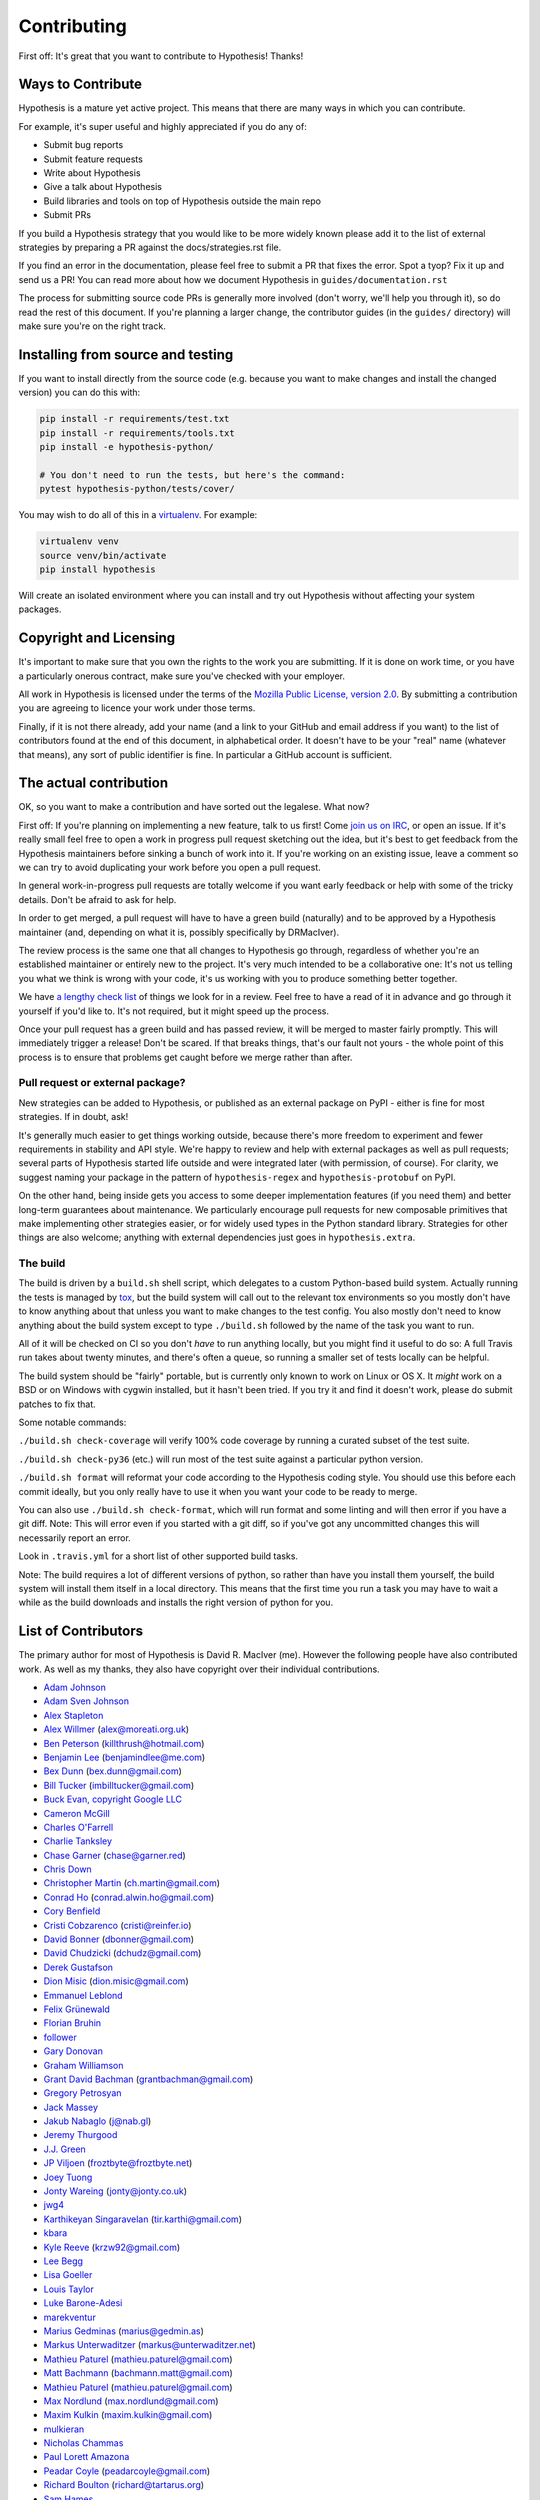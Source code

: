 =============
Contributing
=============

First off: It's great that you want to contribute to Hypothesis! Thanks!

------------------
Ways to Contribute
------------------

Hypothesis is a mature yet active project. This means that there are many
ways in which you can contribute.

For example, it's super useful and highly appreciated if you do any of:

* Submit bug reports
* Submit feature requests
* Write about Hypothesis
* Give a talk about Hypothesis
* Build libraries and tools on top of Hypothesis outside the main repo
* Submit PRs

If you build a Hypothesis strategy that you would like to be more widely known
please add it to the list of external strategies by preparing a PR against
the docs/strategies.rst file.

If you find an error in the documentation, please feel free to submit a PR that
fixes the error. Spot a tyop? Fix it up and send us a PR!
You can read more about how we document Hypothesis in ``guides/documentation.rst``

The process for submitting source code PRs is generally more involved
(don't worry, we'll help you through it), so do read the rest of this document.
If you're planning a larger change, the contributor guides (in the ``guides/``
directory) will make sure you're on the right track.

----------------------------------
Installing from source and testing
----------------------------------

If you want to install directly from the source code (e.g. because you want to
make changes and install the changed version) you can do this with:

.. code:: bash

  pip install -r requirements/test.txt
  pip install -r requirements/tools.txt
  pip install -e hypothesis-python/

  # You don't need to run the tests, but here's the command:
  pytest hypothesis-python/tests/cover/

You may wish to do all of this in a
`virtualenv <https://virtualenv.pypa.io/en/latest/>`_. For example:

.. code:: bash

  virtualenv venv
  source venv/bin/activate
  pip install hypothesis

Will create an isolated environment where you can install and try out
Hypothesis without affecting your system packages.

-----------------------
Copyright and Licensing
-----------------------

It's important to make sure that you own the rights to the work you are submitting.
If it is done on work time, or you have a particularly onerous contract, make sure
you've checked with your employer.

All work in Hypothesis is licensed under the terms of the
`Mozilla Public License, version 2.0 <http://mozilla.org/MPL/2.0/>`_. By
submitting a contribution you are agreeing to licence your work under those
terms.

Finally, if it is not there already, add your name (and a link to your GitHub
and email address if you want) to the list of contributors found at
the end of this document, in alphabetical order. It doesn't have to be your
"real" name (whatever that means), any sort of public identifier
is fine. In particular a GitHub account is sufficient.

-----------------------
The actual contribution
-----------------------

OK, so you want to make a contribution and have sorted out the legalese. What now?

First off: If you're planning on implementing a new feature, talk to us
first! Come `join us on IRC <https://hypothesis.readthedocs.io/en/latest/community.html#community>`_,
or open an issue. If it's really small feel free to open a work in progress pull request sketching
out the idea, but it's best to get feedback from the Hypothesis maintainers
before sinking a bunch of work into it.
If you're working on an existing issue, leave a comment so we can try to avoid
duplicating your work before you open a pull request.

In general work-in-progress pull requests are totally welcome if you want early feedback
or help with some of the tricky details. Don't be afraid to ask for help.

In order to get merged, a pull request will have to have a green build (naturally) and
to be approved by a Hypothesis maintainer (and, depending on what it is, possibly specifically
by DRMacIver).

The review process is the same one that all changes to Hypothesis go through, regardless of
whether you're an established maintainer or entirely new to the project. It's very much
intended to be a collaborative one: It's not us telling you what we think is wrong with
your code, it's us working with you to produce something better together.

We have `a lengthy check list <guides/review.rst>`_ of things we look for in a review. Feel
free to have a read of it in advance and go through it yourself if you'd like to. It's not
required, but it might speed up the process.

Once your pull request has a green build and has passed review, it will be merged to
master fairly promptly. This will immediately trigger a release! Don't be scared. If that
breaks things, that's our fault not yours - the whole point of this process is to ensure
that problems get caught before we merge rather than after.

~~~~~~~~~~~~~~~~~~~~~~~~~~~~~~~~~
Pull request or external package?
~~~~~~~~~~~~~~~~~~~~~~~~~~~~~~~~~

New strategies can be added to Hypothesis, or published as an external package
on PyPI - either is fine for most strategies.  If in doubt, ask!

It's generally much easier to get things working outside, because there's
more freedom to experiment and fewer requirements in stability and API style.
We're happy to review and help with external packages as well as pull requests;
several parts of Hypothesis started life outside and were integrated later
(with permission, of course).  For clarity, we suggest naming your package
in the pattern of ``hypothesis-regex`` and ``hypothesis-protobuf`` on PyPI.

On the other hand, being inside gets you access to some deeper implementation
features (if you need them) and better long-term guarantees about maintenance.
We particularly encourage pull requests for new composable primitives that
make implementing other strategies easier, or for widely used types in the
Python standard library.  Strategies for other things are also welcome;
anything with external dependencies just goes in ``hypothesis.extra``.

~~~~~~~~~
The build
~~~~~~~~~

The build is driven by a ``build.sh`` shell script, which delegates to a custom Python-based build system.
Actually running the tests is managed by `tox <https://tox.readthedocs.io/en/latest/>`_, but the build system
will call out to the relevant tox environments so you mostly don't have to know anything about that
unless you want to make changes to the test config. You also mostly don't need to know anything about the build system
except to type ``./build.sh`` followed by the name of the task you want to run.

All of it will be checked on CI so you don't *have* to run anything locally, but you might
find it useful to do so: A full Travis run takes about twenty minutes, and there's often a queue,
so running a smaller set of tests locally can be helpful.

The build system should be "fairly" portable, but is currently only known to work on Linux or OS X. It *might* work
on a BSD or on Windows with cygwin installed, but it hasn't been tried. If you try it and find it doesn't
work, please do submit patches to fix that.

Some notable commands:

``./build.sh check-coverage`` will verify 100% code coverage by running a
curated subset of the test suite.

``./build.sh check-py36`` (etc.) will run most of the test suite against a
particular python version.

``./build.sh format`` will reformat your code according to the Hypothesis coding style. You should use this before each
commit ideally, but you only really have to use it when you want your code to be ready to merge.

You can also use ``./build.sh check-format``, which will run format and some linting and will then error if you have a
git diff. Note: This will error even if you started with a git diff, so if you've got any uncommitted changes
this will necessarily report an error.

Look in ``.travis.yml`` for a short list of other supported build tasks.

Note: The build requires a lot of different versions of python, so rather than have you install them yourself,
the build system will install them itself in a local directory. This means that the first time you run a task you
may have to wait a while as the build downloads and installs the right version of python for you.

--------------------
List of Contributors
--------------------

The primary author for most of Hypothesis is David R. MacIver (me). However the following
people have also contributed work. As well as my thanks, they also have copyright over
their individual contributions.

* `Adam Johnson <https://github.com/adamchainz>`_
* `Adam Sven Johnson <https://www.github.com/pkqk>`_
* `Alex Stapleton <https://www.github.com/public>`_
* `Alex Willmer <https://github.com/moreati>`_ (alex@moreati.org.uk)
* `Ben Peterson <https://github.com/killthrush>`_ (killthrush@hotmail.com)
* `Benjamin Lee <https://github.com/Benjamin-Lee>`_ (benjamindlee@me.com)
* `Bex Dunn <https://github.com/BexDunn>`_ (bex.dunn@gmail.com)
* `Bill Tucker <https://github.com/imbilltucker>`_ (imbilltucker@gmail.com)
* `Buck Evan, copyright Google LLC <https://github.com/bukzor>`_
* `Cameron McGill <https://www.github.com/Cameron-JM>`_
* `Charles O'Farrell <https://www.github.com/charleso>`_
* `Charlie Tanksley <https://www.github.com/charlietanksley>`_
* `Chase Garner <https://www.github.com/chasegarner>`_ (chase@garner.red)
* `Chris Down  <https://chrisdown.name>`_
* `Christopher Martin <https://www.github.com/chris-martin>`_ (ch.martin@gmail.com)
* `Conrad Ho <https://www.github.com/conradho>`_ (conrad.alwin.ho@gmail.com)
* `Cory Benfield <https://www.github.com/Lukasa>`_
* `Cristi Cobzarenco <https://github.com/cristicbz>`_ (cristi@reinfer.io)
* `David Bonner <https://github.com/rascalking>`_ (dbonner@gmail.com)
* `David Chudzicki <https://github.com/dchudz>`_ (dchudz@gmail.com)
* `Derek Gustafson <https://www.github.com/degustaf>`_
* `Dion Misic <https://www.github.com/kingdion>`_ (dion.misic@gmail.com)
* `Emmanuel Leblond <https://www.github.com/touilleMan>`_
* `Felix Grünewald <https://www.github.com/fgruen>`_
* `Florian Bruhin <https://www.github.com/The-Compiler>`_
* `follower <https://www.github.com/follower>`_
* `Gary Donovan <https://www.github.com/garyd203>`_
* `Graham Williamson <https://github.com/00willo>`_
* `Grant David Bachman <https://github.com/grantbachman>`_ (grantbachman@gmail.com)
* `Gregory Petrosyan <https://github.com/flyingmutant>`_
* `Jack Massey <https://github.com/massey101>`_
* `Jakub Nabaglo <https://github.com/nbgl>`_ (j@nab.gl)
* `Jeremy Thurgood <https://github.com/jerith>`_
* `J.J. Green <http://soliton.vm.bytemark.co.uk/pub/jjg/>`_
* `JP Viljoen <https://github.com/froztbyte>`_ (froztbyte@froztbyte.net)
* `Joey Tuong <https://github.com/tetrapus>`_
* `Jonty Wareing <https://www.github.com/Jonty>`_ (jonty@jonty.co.uk)
* `jwg4 <https://www.github.com/jwg4>`_
* `Karthikeyan Singaravelan <https://www.github.com/tirkarthi>`_ (tir.karthi@gmail.com)
* `kbara <https://www.github.com/kbara>`_
* `Kyle Reeve <https://www.github.com/kreeve>`_ (krzw92@gmail.com)
* `Lee Begg <https://www.github.com/llnz2>`_
* `Lisa Goeller <https://www.github.com/lgoeller>`_
* `Louis Taylor <https://github.com/kragniz>`_
* `Luke Barone-Adesi <https://github.com/baluke>`_
* `marekventur <https://www.github.com/marekventur>`_
* `Marius Gedminas <https://www.github.com/mgedmin>`_ (marius@gedmin.as)
* `Markus Unterwaditzer <http://github.com/untitaker/>`_ (markus@unterwaditzer.net)
* `Mathieu Paturel <http://github.com/math2001>`_ (mathieu.paturel@gmail.com)
* `Matt Bachmann <https://www.github.com/bachmann1234>`_ (bachmann.matt@gmail.com)
* `Mathieu Paturel <https://github.com/math2001>`_ (mathieu.paturel@gmail.com)
* `Max Nordlund <https://www.github.com/maxnordlund>`_ (max.nordlund@gmail.com)
* `Maxim Kulkin <https://www.github.com/maximkulkin>`_ (maxim.kulkin@gmail.com)
* `mulkieran <https://www.github.com/mulkieran>`_
* `Nicholas Chammas <https://www.github.com/nchammas>`_
* `Paul Lorett Amazona <https://github.com/whatevergeek>`_
* `Peadar Coyle <http://www.github.com/springcoil>`_ (peadarcoyle@gmail.com)
* `Richard Boulton <https://www.github.com/rboulton>`_ (richard@tartarus.org)
* `Sam Hames <https://www.github.com/SamHames>`_
* `Sanyam Khurana <https://github.com/CuriousLearner>`_
* `Saul Shanabrook <https://www.github.com/saulshanabrook>`_ (s.shanabrook@gmail.com)
* `Stuart Cook <https://www.github.com/Zalathar>`_
* `SuperStormer <https://github.com/SuperStormer>`_
* `Sushobhit <https://github.com/sushobhit27>`_ (sushobhitsolanki@gmail.com)
* `Tariq Khokhar <https://www.github.com/tkb>`_ (tariq@khokhar.net)
* `Tessa Bradbury <https://www.github.com/tessereth>`_
* `Tim Martin <https://www.github.com/timmartin>`_ (tim@asymptotic.co.uk)
* `Tom McDermott <https://www.github.com/sponster-au>`_ (sponster@gmail.com)
* `Tyler Nickerson <https://www.github.com/nmbrgts>`_
* `Vidya Rani <https://www.github.com/vidyarani-dg>`_ (vidyarani.d.g@gmail.com)
* `Will Hall <https://www.github.com/wrhall>`_ (wrsh07@gmail.com)
* `Will Thompson <https://www.github.com/wjt>`_ (will@willthompson.co.uk)
* `Zac Hatfield-Dodds <https://www.github.com/Zac-HD>`_ (zac.hatfield.dodds@gmail.com)
